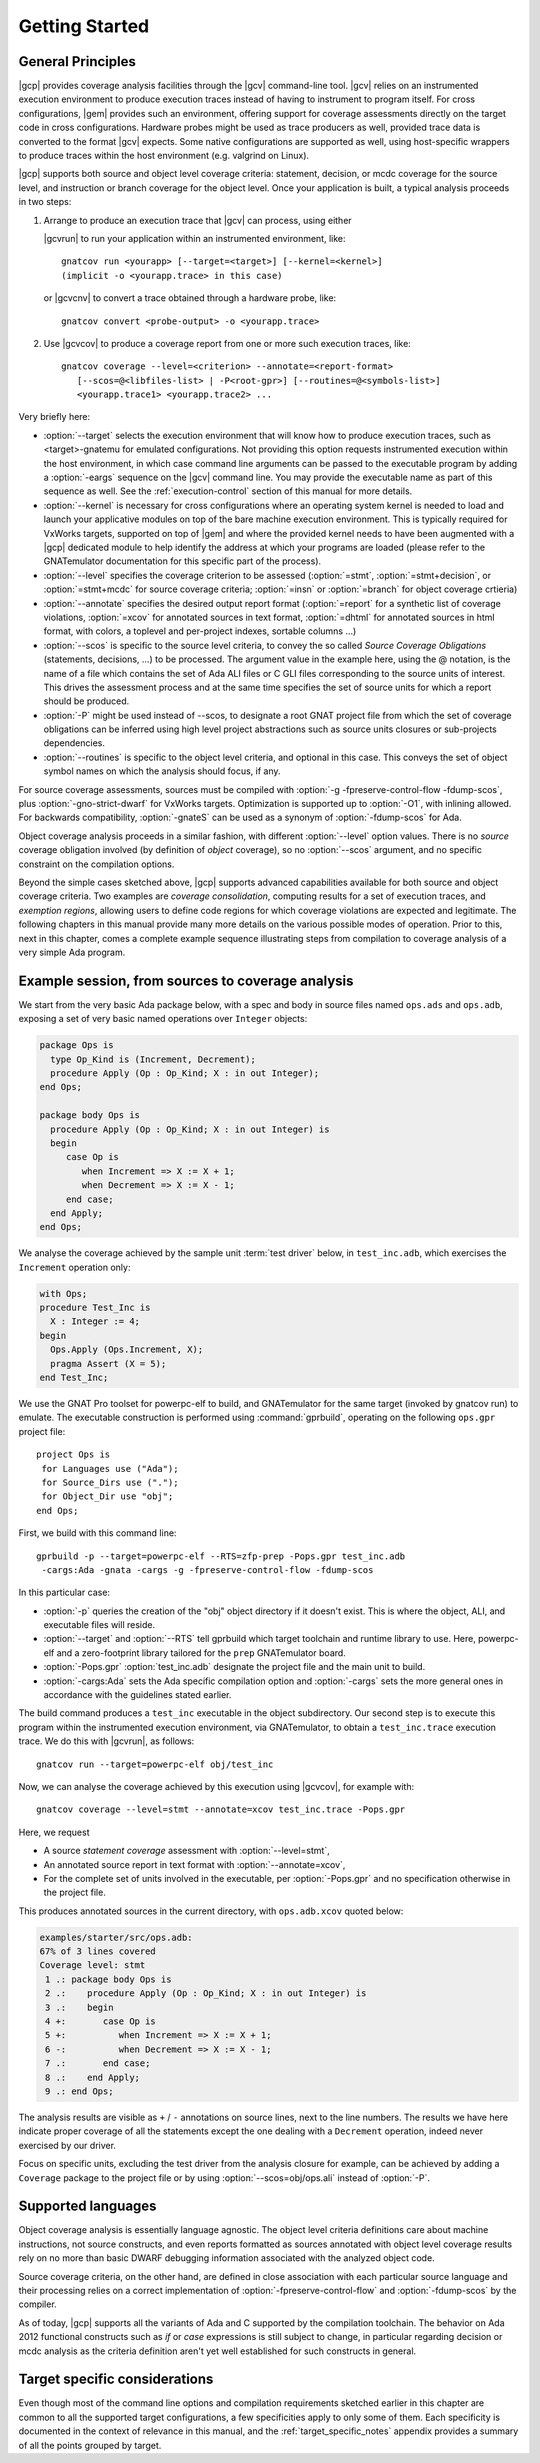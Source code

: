 ***************
Getting Started
***************

General Principles
==================

|gcp| provides coverage analysis facilities through the |gcv| command-line
tool. |gcv| relies on an instrumented execution environment to produce
execution traces instead of having to instrument to program itself. For cross
configurations, |gem| provides such an environment, offering support for
coverage assessments directly on the target code in cross
configurations. Hardware probes might be used as trace producers as well,
provided trace data is converted to the format |gcv| expects. Some native
configurations are supported as well, using host-specific wrappers to produce
traces within the host environment (e.g. valgrind on Linux).

|gcp| supports both source and object level coverage criteria: statement,
decision, or mcdc coverage for the source level, and instruction or branch
coverage for the object level. Once your application is built, a typical
analysis proceeds in two steps:

1) Arrange to produce an execution trace that |gcv| can process, using either

   |gcvrun| to run your application within an instrumented environment,
   like::

     gnatcov run <yourapp> [--target=<target>] [--kernel=<kernel>]
     (implicit -o <yourapp.trace> in this case)

   or |gcvcnv| to convert a trace obtained through a hardware probe, like::

     gnatcov convert <probe-output> -o <yourapp.trace>


2) Use |gcvcov| to produce a coverage report from one or more such execution
   traces, like::

     gnatcov coverage --level=<criterion> --annotate=<report-format>
        [--scos=@<libfiles-list> | -P<root-gpr>] [--routines=@<symbols-list>]
        <yourapp.trace1> <yourapp.trace2> ...

Very briefly here:

- :option:`--target` selects the execution environment that will know how to
  produce execution traces, such as <target>-gnatemu for emulated
  configurations.  Not providing this option requests instrumented execution
  within the host environment, in which case command line arguments can be
  passed to the executable program by adding a :option:`-eargs` sequence on
  the |gcv| command line. You may provide the executable name as part of this
  sequence as well. See the :ref:`execution-control` section of this manual
  for more details.

- :option:`--kernel` is necessary for cross configurations where an operating
  system kernel is needed to load and launch your applicative modules on top
  of the bare machine execution environment. This is typically required for
  VxWorks targets, supported on top of |gem| and where the provided kernel
  needs to have been augmented with a |gcp| dedicated module to help identify
  the address at which your programs are loaded (please refer to the GNATemulator
  documentation for this specific part of the process).

- :option:`--level` specifies the coverage criterion to be assessed
  (:option:`=stmt`, :option:`=stmt+decision`, or :option:`=stmt+mcdc` for
  source coverage criteria; :option:`=insn` or :option:`=branch` for object
  coverage crtieria)

- :option:`--annotate` specifies the desired output report format
  (:option:`=report` for a synthetic list of coverage violations, :option:`=xcov`
  for annotated sources in text format, :option:`=dhtml` for annotated sources
  in html format, with colors, a toplevel and per-project indexes, sortable
  columns ...)

- :option:`--scos` is specific to the source level criteria, to convey the so
  called `Source Coverage Obligations` (statements, decisions, ...) to be
  processed. The argument value in the example here, using the @ notation, is
  the name of a file which contains the set of Ada ALI files or C GLI files
  corresponding to the source units of interest. This drives the assessment
  process and at the same time specifies the set of source units for which a
  report should be produced.

- :option:`-P` might be used instead of --scos, to designate a root GNAT
  project file from which the set of coverage obligations can be inferred
  using high level project abstractions such as source units closures or
  sub-projects dependencies.

- :option:`--routines` is specific to the object level criteria, and
  optional in this case. This conveys the set of object symbol names
  on which the analysis should focus, if any.

For source coverage assessments, sources must be compiled with :option:`-g
-fpreserve-control-flow -fdump-scos`, plus :option:`-gno-strict-dwarf`
for VxWorks targets.  Optimization is supported up to :option:`-O1`, with
inlining allowed.  For backwards compatibility, :option:`-gnateS`
can be used as a synonym of :option:`-fdump-scos` for Ada.

Object coverage analysis proceeds in a similar fashion, with different
:option:`--level` option values. There is no `source` coverage obligation
involved (by definition of *object* coverage), so no :option:`--scos`
argument, and no specific constraint on the compilation options.

Beyond the simple cases sketched above, |gcp| supports advanced capabilities
available for both source and object coverage criteria. Two examples are
*coverage consolidation*, computing results for a set of execution traces, and
*exemption regions*, allowing users to define code regions for which coverage
violations are expected and legitimate. The following chapters in this manual
provide many more details on the various possible modes of operation. Prior to
this, next in this chapter, comes a complete example sequence illustrating
steps from compilation to coverage analysis of a very simple Ada program.


Example session, from sources to coverage analysis
==================================================

We start from the very basic Ada package below, with a spec and body in source
files named ``ops.ads`` and ``ops.adb``, exposing a set of very basic
named operations over ``Integer`` objects:

.. code-block:: ada

   package Ops is
     type Op_Kind is (Increment, Decrement);
     procedure Apply (Op : Op_Kind; X : in out Integer);
   end Ops;

   package body Ops is
     procedure Apply (Op : Op_Kind; X : in out Integer) is
     begin
        case Op is
           when Increment => X := X + 1;
           when Decrement => X := X - 1;
        end case;
     end Apply;
   end Ops;

We analyse the coverage achieved by the sample unit :term:`test driver` below,
in ``test_inc.adb``, which exercises the ``Increment`` operation only:

.. code-block:: ada

   with Ops;
   procedure Test_Inc is
     X : Integer := 4;
   begin
     Ops.Apply (Ops.Increment, X);
     pragma Assert (X = 5);
   end Test_Inc;

We use the GNAT Pro toolset for powerpc-elf to build, and GNATemulator for the
same target (invoked by gnatcov run) to emulate. The executable construction
is performed using :command:`gprbuild`, operating on the following ``ops.gpr``
project file::

   project Ops is
    for Languages use ("Ada");
    for Source_Dirs use (".");
    for Object_Dir use "obj";
   end Ops;

First, we build with this command line::

   gprbuild -p --target=powerpc-elf --RTS=zfp-prep -Pops.gpr test_inc.adb
    -cargs:Ada -gnata -cargs -g -fpreserve-control-flow -fdump-scos

In this particular case:

- :option:`-p` queries the creation of the "obj" object directory if it
  doesn't exist. This is where the object, ALI, and executable files will
  reside.

- :option:`--target` and :option:`--RTS` tell gprbuild which target toolchain
  and runtime library to use. Here, powerpc-elf and a zero-footprint library
  tailored for the ``prep`` GNATemulator board.

- :option:`-Pops.gpr` :option:`test_inc.adb` designate the project file and
  the main unit to build.

- :option:`-cargs:Ada` sets the Ada specific compilation option and
  :option:`-cargs` sets the more general ones in accordance with the
  guidelines stated earlier.

The build command produces a ``test_inc`` executable in the object
subdirectory. Our second step is to execute this program within the
instrumented execution environment, via GNATemulator, to obtain a
``test_inc.trace`` execution trace. We do this with |gcvrun|, as follows::

  gnatcov run --target=powerpc-elf obj/test_inc

Now, we can analyse the coverage achieved by this execution using
|gcvcov|, for example with::

  gnatcov coverage --level=stmt --annotate=xcov test_inc.trace -Pops.gpr

Here, we request

- A source *statement coverage* assessment with :option:`--level=stmt`,

- An annotated source report in text format with :option:`--annotate=xcov`,

- For the complete set of units involved in the executable, per
  :option:`-Pops.gpr` and no specification otherwise in the project file.

This produces annotated sources in the current directory,
with ``ops.adb.xcov`` quoted below:

.. code-block:: ada

  examples/starter/src/ops.adb:
  67% of 3 lines covered
  Coverage level: stmt
   1 .: package body Ops is
   2 .:    procedure Apply (Op : Op_Kind; X : in out Integer) is
   3 .:    begin
   4 +:       case Op is
   5 +:          when Increment => X := X + 1;
   6 -:          when Decrement => X := X - 1;
   7 .:       end case;
   8 .:    end Apply;
   9 .: end Ops;

The analysis results are visible as ``+`` / ``-`` annotations on source lines,
next to the line numbers. The results we have here indicate proper coverage of
all the statements except the one dealing with a ``Decrement`` operation,
indeed never exercised by our driver.

Focus on specific units, excluding the test driver from the analysis closure
for example, can be achieved by adding a ``Coverage`` package to the project
file or by using :option:`--scos=obj/ops.ali` instead of :option:`-P`.

Supported languages
===================

Object coverage analysis is essentially language agnostic. The object level
criteria definitions care about machine instructions, not source constructs,
and even reports formatted as sources annotated with object level coverage
results rely on no more than basic DWARF debugging information associated with
the analyzed object code.

Source coverage criteria, on the other hand, are defined in close association
with each particular source language and their processing relies on a correct
implementation of :option:`-fpreserve-control-flow` and :option:`-fdump-scos`
by the compiler.

As of today, |gcp| supports all the variants of Ada and C supported by the
compilation toolchain. The behavior on Ada 2012 functional constructs such as
*if* or *case* expressions is still subject to change, in particular regarding
decision or mcdc analysis as the criteria definition aren't yet well
established for such constructs in general.

Target specific considerations
==============================

Even though most of the command line options and compilation requirements
sketched earlier in this chapter are common to all the supported target
configurations, a few specificities apply to only some of them. Each
specificity is documented in the context of relevance in this manual, and the
:ref:`target_specific_notes` appendix provides a summary of all the points
grouped by target.

